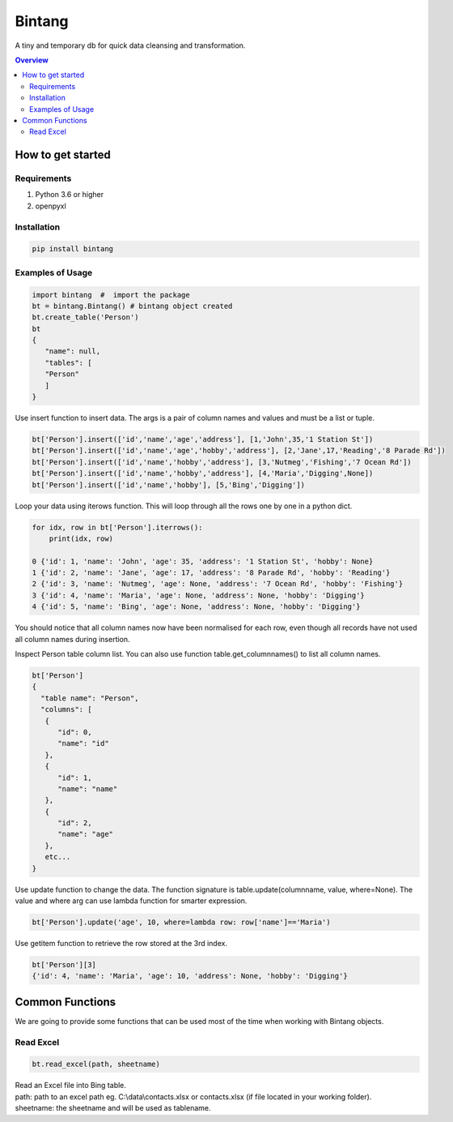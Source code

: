 =======
Bintang
=======
A tiny and temporary db for quick data cleansing and transformation.

.. contents:: Overview
   :depth: 3

------------------
How to get started
------------------


Requirements
------------
1. Python 3.6 or higher
2. openpyxl


Installation
------------

.. code-block:: console

   pip install bintang


Examples of Usage
-----------------
.. code-block:: console

   import bintang  #  import the package   
   bt = bintang.Bintang() # bintang object created  
   bt.create_table('Person')  
   bt  
   {  
      "name": null,  
      "tables": [  
      "Person"  
      ]  
   }  

Use insert function to insert data. The args is a pair of column names and values and must be a list or tuple.

.. code-block:: console

   bt['Person'].insert(['id','name','age','address'], [1,'John',35,'1 Station St'])  
   bt['Person'].insert(['id','name','age','hobby','address'], [2,'Jane',17,'Reading','8 Parade Rd'])  
   bt['Person'].insert(['id','name','hobby','address'], [3,'Nutmeg','Fishing','7 Ocean Rd'])  
   bt['Person'].insert(['id','name','hobby','address'], [4,'Maria','Digging',None])  
   bt['Person'].insert(['id','name','hobby'], [5,'Bing','Digging'])

Loop your data using iterows function. This will loop through all the rows one by one in a python dict.

.. code-block:: console

   for idx, row in bt['Person'].iterrows():
       print(idx, row)  
  
   0 {'id': 1, 'name': 'John', 'age': 35, 'address': '1 Station St', 'hobby': None}
   1 {'id': 2, 'name': 'Jane', 'age': 17, 'address': '8 Parade Rd', 'hobby': 'Reading'}
   2 {'id': 3, 'name': 'Nutmeg', 'age': None, 'address': '7 Ocean Rd', 'hobby': 'Fishing'}
   3 {'id': 4, 'name': 'Maria', 'age': None, 'address': None, 'hobby': 'Digging'}
   4 {'id': 5, 'name': 'Bing', 'age': None, 'address': None, 'hobby': 'Digging'}

You should notice that all column names now have been normalised for each row, even though all records have not used all column names during insertion.
 
Inspect Person table column list. You can also use function table.get_columnnames() to list all column names.

.. code-block:: console

   bt['Person']  
   {  
     "table name": "Person",  
     "columns": [  
      {  
         "id": 0,  
         "name": "id"  
      },  
      {  
         "id": 1,  
         "name": "name"  
      },  
      {  
         "id": 2,  
         "name": "age"  
      },  
      etc...
   }

Use update function to change the data. The function signature is table.update(columnname, value, where=None). The value and where arg can use lambda function for smarter expression.

.. code-block:: console

   bt['Person'].update('age', 10, where=lambda row: row['name']=='Maria') 

Use getitem function to retrieve the row stored at the 3rd index.

.. code:: console

   bt['Person'][3] 
   {'id': 4, 'name': 'Maria', 'age': 10, 'address': None, 'hobby': 'Digging'} 



----------------
Common Functions
----------------

We are going to provide some functions that can be used most of the time when working with Bintang objects.


Read Excel
----------

.. code:: python

   bt.read_excel(path, sheetname)

| Read an Excel file into Bing table.
| path: path to an excel path eg. C:\\data\\contacts.xlsx or contacts.xlsx (if file located in your working folder).
| sheetname: the sheetname and will be used as tablename.




